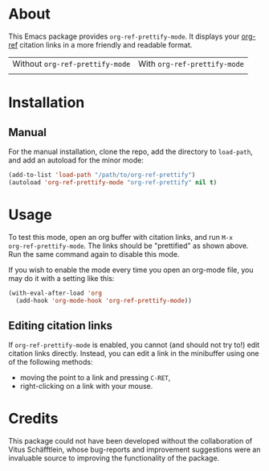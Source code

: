 [[http://www.gnu.org/licenses/gpl-3.0.txt][file:https://img.shields.io/badge/license-GPL_3-orange.svg]]

* About

This Emacs package provides ~org-ref-prettify-mode~.  It displays your
[[https://github.com/jkitchin/org-ref][org-ref]] citation links in a more friendly and readable format.

| Without ~org-ref-prettify-mode~ | With ~org-ref-prettify-mode~ |
| [[file:pictures/disabled.png]]      | [[file:pictures/enabled.png]]    |

* Installation

** Manual

For the manual installation, clone the repo, add the directory to
~load-path~, and add an autoload for the minor mode:

#+BEGIN_SRC emacs-lisp
(add-to-list 'load-path "/path/to/org-ref-prettify")
(autoload 'org-ref-prettify-mode "org-ref-prettify" nil t)
#+END_SRC

* Usage

To test this mode, open an org buffer with citation links, and run =M-x
org-ref-prettify-mode=.  The links should be "prettified" as shown
above.  Run the same command again to disable this mode.

If you wish to enable the mode every time you open an org-mode file, you
may do it with a setting like this:

#+BEGIN_SRC emacs-lisp
(with-eval-after-load 'org
  (add-hook 'org-mode-hook 'org-ref-prettify-mode))
#+END_SRC

** Editing citation links

If ~org-ref-prettify-mode~ is enabled, you cannot (and should not try
to!) edit citation links directly.  Instead, you can edit a link in the
minibuffer using one of the following methods:

- moving the point to a link and pressing =C-RET=,
- right-clicking on a link with your mouse.

* Credits

This package could not have been developed without the collaboration of
Vitus Schäfftlein, whose bug-reports and improvement suggestions were an
invaluable source to improving the functionality of the package.
